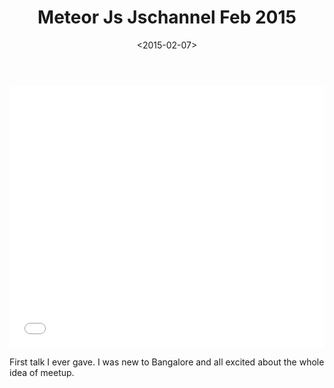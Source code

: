 #+DATE: <2015-02-07>
#+TITLE: Meteor Js Jschannel Feb 2015


#+begin_export html
  <iframe src="//slides.com/bitspook/meteor-jschannel-feb-2015/embed?style=light" width="100%" height="420" scrolling="no" frameborder="0" webkitallowfullscreen mozallowfullscreen allowfullscreen>
  </iframe>
#+end_export

First talk I ever gave. I was new to Bangalore and all excited about the
whole idea of meetup.
